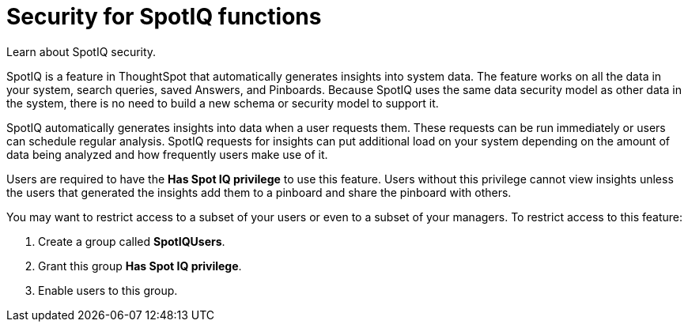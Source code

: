 = Security for SpotIQ functions
:last_updated: 11/15/2019
:experimental:
:linkattrs:

Learn about SpotIQ security.

SpotIQ is a feature in ThoughtSpot that automatically generates insights into system data.
The feature works on all the data in your system, search queries, saved Answers, and Pinboards.
Because SpotIQ uses the same data security model as other data in the system, there is no need to build a new schema or security model to support it.

SpotIQ automatically generates insights into data when a user requests them.
These requests can be run immediately or users can schedule regular analysis.
SpotIQ requests for insights can put additional load on your system depending on the amount of data being analyzed and how frequently users make use of it.

Users are required to have the *Has Spot IQ privilege* to use this feature.
Users without this privilege cannot view insights unless the users that generated the insights add them to a pinboard and share the pinboard with others.

You may want to restrict access to a subset of your users or even to a subset of your managers.
To restrict access to this feature:

. Create a group called *SpotIQUsers*.
. Grant this group *Has Spot IQ privilege*.
. Enable users to this group.
